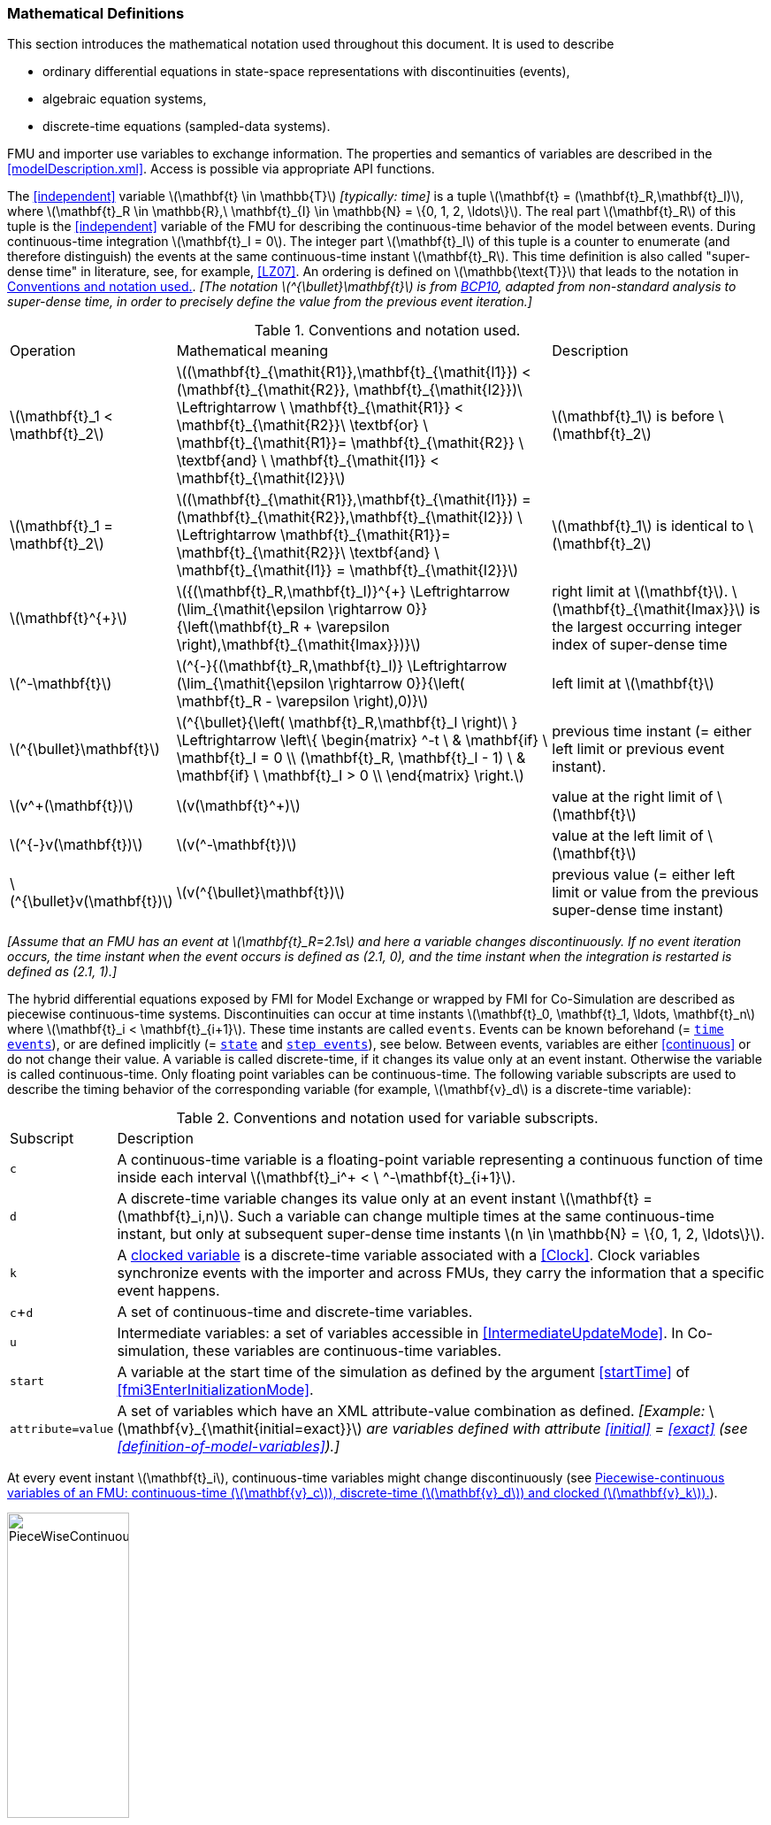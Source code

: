 === Mathematical Definitions [[mathematical-definitions]]

This section introduces the mathematical notation used throughout this document.
It is used to describe

 * ordinary differential equations in state-space representations with discontinuities (events),
 * algebraic equation systems,
 * discrete-time equations (sampled-data systems).

FMU and importer use variables to exchange information.
The properties and semantics of variables are described in the <<modelDescription.xml>>.
Access is possible via appropriate API functions.

The <<independent>> variable latexmath:[\mathbf{t} \in \mathbb{T}] _[typically: time]_ is a tuple latexmath:[\mathbf{t} = (\mathbf{t}_R,\mathbf{t}_I)], where latexmath:[\mathbf{t}_R \in \mathbb{R},\ \mathbf{t}_{I} \in \mathbb{N} = \{0, 1, 2, \ldots\}].
The real part latexmath:[\mathbf{t}_R] of this tuple is the <<independent>> variable of the FMU for describing the continuous-time behavior of the model between events.
During continuous-time integration latexmath:[\mathbf{t}_I = 0].
The integer part latexmath:[\mathbf{t}_I] of this tuple is a counter to enumerate (and therefore distinguish) the events at the same continuous-time instant latexmath:[\mathbf{t}_R].
This time definition is also called "super-dense time" in literature, see, for example, <<LZ07>>.
An ordering is defined on latexmath:[\mathbb{\text{T}}] that leads to the notation in <<table-model-exchange-math-notation>>.
_[The notation latexmath:[^{\bullet}\mathbf{t}] is from <<BCP10,BCP10>>, adapted from non-standard analysis to super-dense time, in order to precisely define the value from the previous event iteration.]_

.Conventions and notation used.
[#table-model-exchange-math-notation]
[cols="1,7,4"]
|====
|Operation
|Mathematical meaning
|Description

^|latexmath:[\mathbf{t}_1 < \mathbf{t}_2]
|latexmath:[(\mathbf{t}_{\mathit{R1}},\mathbf{t}_{\mathit{I1}}) < (\mathbf{t}_{\mathit{R2}}, \mathbf{t}_{\mathit{I2}})\ \Leftrightarrow \ \mathbf{t}_{\mathit{R1}} < \mathbf{t}_{\mathit{R2}}\ \textbf{or} \ \mathbf{t}_{\mathit{R1}}= \mathbf{t}_{\mathit{R2}} \ \textbf{and} \ \mathbf{t}_{\mathit{I1}} < \mathbf{t}_{\mathit{I2}}]
|latexmath:[\mathbf{t}_1] is before latexmath:[\mathbf{t}_2]

^|latexmath:[\mathbf{t}_1 = \mathbf{t}_2]
|latexmath:[(\mathbf{t}_{\mathit{R1}},\mathbf{t}_{\mathit{I1}}) = (\mathbf{t}_{\mathit{R2}},\mathbf{t}_{\mathit{I2}}) \ \Leftrightarrow  \mathbf{t}_{\mathit{R1}}= \mathbf{t}_{\mathit{R2}}\ \textbf{and} \ \mathbf{t}_{\mathit{I1}} = \mathbf{t}_{\mathit{I2}}]
|latexmath:[\mathbf{t}_1] is identical to latexmath:[\mathbf{t}_2]

^|latexmath:[\mathbf{t}^{+}]
|latexmath:[{(\mathbf{t}_R,\mathbf{t}_I)}^{+} \Leftrightarrow (\lim_{\mathit{\epsilon \rightarrow 0}}{\left(\mathbf{t}_R + \varepsilon \right),\mathbf{t}_{\mathit{Imax}})}]
|right limit at latexmath:[\mathbf{t}].
latexmath:[\mathbf{t}_{\mathit{Imax}}] is the largest occurring integer index of super-dense time

^|latexmath:[^-\mathbf{t}]
|latexmath:[^{-}{(\mathbf{t}_R,\mathbf{t}_I)} \Leftrightarrow (\lim_{\mathit{\epsilon \rightarrow 0}}{\left( \mathbf{t}_R - \varepsilon \right),0)}]
|left limit at latexmath:[\mathbf{t}]

^|latexmath:[^{\bullet}\mathbf{t}]
|latexmath:[^{\bullet}{\left( \mathbf{t}_R,\mathbf{t}_I \right)\ } \Leftrightarrow \left\{ \begin{matrix} ^-t \ & \mathbf{if} \ \mathbf{t}_I = 0 \\ (\mathbf{t}_R, \mathbf{t}_I - 1) \ & \mathbf{if} \ \mathbf{t}_I > 0 \\ \end{matrix} \right.]
|previous time instant (= either left limit or previous event instant).

^|latexmath:[v^+(\mathbf{t})]
|latexmath:[v(\mathbf{t}^+)]
|value at the right limit of latexmath:[\mathbf{t}]

^|latexmath:[^{-}v(\mathbf{t})]
|latexmath:[v(^-\mathbf{t})]
|value at the left limit of latexmath:[\mathbf{t}]

^|latexmath:[^{\bullet}v(\mathbf{t})]
|latexmath:[v(^{\bullet}\mathbf{t})]
|previous value (= either left limit or value from the previous super-dense time instant)
|====

_[Assume that an FMU has an event at latexmath:[\mathbf{t}_R=2.1s] and here a variable changes discontinuously._
_If no event iteration occurs, the time instant when the event occurs is defined as (2.1, 0), and the time instant when the integration is restarted is defined as (2.1, 1).]_

The hybrid differential equations exposed by FMI for Model Exchange or wrapped by FMI for Co-Simulation are described as piecewise continuous-time systems.
Discontinuities can occur at time instants latexmath:[\mathbf{t}_0, \mathbf{t}_1, \ldots, \mathbf{t}_n] where latexmath:[\mathbf{t}_i < \mathbf{t}_{i+1}].
These time instants are called `events`.
Events can be known beforehand (= <<time event,`time events`>>), or are defined implicitly (= <<state event,`state`>> and <<step event,`step events`>>), see below.
Between events, variables are either <<continuous>> or do not change their value.
A variable is called discrete-time, if it changes its value only at an event instant.
Otherwise the variable is called continuous-time.
Only floating point variables can be continuous-time.
The following variable subscripts are used to describe the timing behavior of the corresponding variable (for example, latexmath:[\mathbf{v}_d] is a discrete-time variable):

.Conventions and notation used for variable subscripts.
[#table-subscripts]
[cols="1,10"]
|====
|Subscript
|Description

|`c`
|A continuous-time variable is a floating-point variable representing a continuous function of time inside each interval latexmath:[\mathbf{t}_i^+ < \ ^-\mathbf{t}_{i+1}].

|`d`
|A discrete-time variable changes its value only at an event instant latexmath:[\mathbf{t} = (\mathbf{t}_i,n)].
Such a variable can change multiple times at the same continuous-time instant, but only at subsequent super-dense time instants latexmath:[n \in \mathbb{N} = \{0, 1, 2, \ldots\}].

|`k`
|A <<clocked-variable,clocked variable>> is a discrete-time variable associated with a <<Clock>>. Clock variables synchronize events with the importer and across FMUs, they carry the information that a specific event happens.

|`c`+`d`
|A set of continuous-time and discrete-time variables.

|`u`
|Intermediate variables: a set of variables accessible in <<IntermediateUpdateMode>>. In Co-simulation, these variables are continuous-time variables.

|`start`
|A variable at the start time of the simulation as defined by the argument <<startTime>> of <<fmi3EnterInitializationMode>>.

|`attribute=value`
|A set of variables which have an XML attribute-value combination as defined.
_[Example:_ latexmath:[\mathbf{v}_{\mathit{initial=exact}}] _are variables defined with attribute <<initial>> = <<exact>> (see <<definition-of-model-variables>>).]_

|====

At every event instant latexmath:[\mathbf{t}_i], continuous-time variables might change discontinuously (see <<figure-piecewise-continuous-variables>>).

.Piecewise-continuous variables of an FMU: continuous-time (latexmath:[\mathbf{v}_c]), discrete-time (latexmath:[\mathbf{v}_d]) and clocked (latexmath:[\mathbf{v}_k]).
[#figure-piecewise-continuous-variables]
image::images/PieceWiseContinuousVariables.svg[width=40%]

The mathematical description of an FMU uses the following variables:

.Symbols for specific variable types.
[#table-variable-types]
[cols="1,10"]
|====
|Variable
|Description

a|latexmath:[\mathbf{t}]
a|<<independent>> variable _[typically: time]_ latexmath:[\in \mathbb{T}].
This variable is defined with <<causality>> = <<independent>>.
All other variables are functions of this independent variable.

For Co-Simulation and Scheduled Execution:

* The i-th communication point is denoted as latexmath:[\mathbf{t}_i]. +
* The communication step size is denoted as latexmath:[\mathbf{h}_i = \mathbf{t}_{i+1} - \mathbf{t}_i]. +

|latexmath:[\mathbf{v}]
|A vector of all exposed variables (all variables defined in element `<ModelVariables>`, see <<definition-of-model-variables>>).
A subset of the variables is selected via a subscript.

|latexmath:[\mathbf{p}]
|Parameters.
The symbol without a subscript references <<parameter,`parameters`>> (variables with <<causality>> = <<parameter>>).
A subset of the variables is selected via a subscript.

|latexmath:[\mathbf{u}]
|Input variables.
The values of these variables are defined outside of the model.
Variables of this type are defined with attribute <<causality>> = <<input>>.

|latexmath:[\mathbf{y}] +
latexmath:[\mathbf{y^{(j)}}]
|Output variables.
The values of these variables are computed in the FMU and they are designed to be used outside the FMU.
Variables of this type are defined with attribute <<causality>> = <<output>>.
For CS and SE: Also j-th derivatives latexmath:[\mathbf{y}^{(j)}(\mathbf{t}_{i+1})] can be provided if supported by the FMU.

|latexmath:[\mathbf{w}]
|Local variables of the FMU that must not be used for FMU connections.
Variables of this type are defined with attribute <<causality>> = <<local>>.

|latexmath:[\mathbf{z}]
|A vector of floating point continuous-time variables representing the event indicators used to define <<state event,`state events`>>.

|latexmath:[\mathbf{x}_c] +
latexmath:[\mathbf{\dot{x}}_c]
|A vector of floating point continuous-time variables representing the continuous-time <<state,`states`>>. +
A vector of floating point continuous-time variables representing the first derivatives of the continuous-time <<state,`states`>>.

|latexmath:[\mathbf{x}_d] +
latexmath:[^{\bullet}\mathbf{x}_d]
|latexmath:[\mathbf{x}_d] is a vector of (internal) discrete-time variables (of any type) representing the discrete-time states. +
latexmath:[{}^{\bullet}\mathbf{x}_d] is the value of latexmath:[\mathbf{x}_d] at the previous super-dense time instant. +

|latexmath:[\mathbf{T}_{\mathit{next}}]
|At an event instant, an FMU can define the next time instant latexmath:[\mathbf{T}_{\mathit{next}}], at which the next time event occurs (see also the definition of <<EventMode,events>>).
Every event removes automatically a previous definition of latexmath:[\mathbf{T}_{\mathit{next}}], and it must be explicitly defined again, even if a previously defined latexmath:[\mathbf{T}_{\mathit{next}}] was not yet reached (see <<fmi3UpdateDiscreteStates>>).

|[[relations,relations]] latexmath:[\mathbf{r}]
|A vector of Boolean variables representing relations: latexmath:[\mathbf{r}_j := \mathbf{z}_j > 0].
When entering <<ContinuousTimeMode>> all relations reported via the event indicators latexmath:[\mathbf{z}] are fixed and during this mode these relations are replaced by latexmath:[^{\bullet}\mathbf{r}].
Only during <<InitializationMode>> or <<EventMode>> the domains latexmath:[\mathbf{z}_j > 0] can change.
_[For more details, see <<frozen-relations,Remark 3>> below.]_

|[[buffers,buffers]] latexmath:[\mathbf{b}]
|Hidden data of the FMU.
_[For example, delay buffers in Model Exchange FMUs that are used in <<ContinuousTimeMode>>]_.

|====
